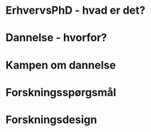 #+OPTIONS: num:nil reveal_title_slide:nil
#+REVEAL_TRANS: linear
#+STARTUP: entitiespretty

* ErhvervsPhD - hvad er det?
* Dannelse - hvorfor?
* Kampen om dannelse
* Forskningssp\oslash{}rgsm\aring{}l
* Forskningsdesign
